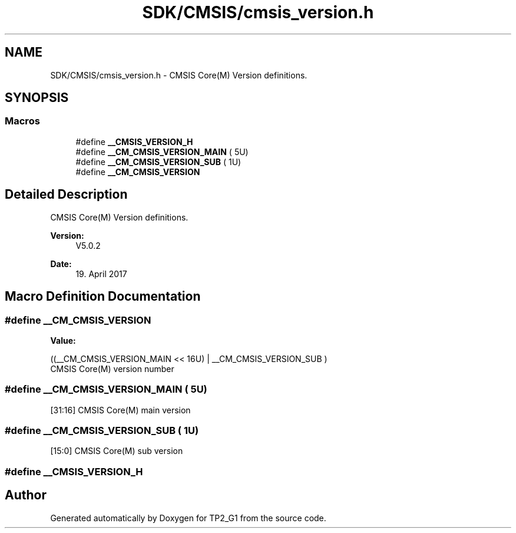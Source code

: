 .TH "SDK/CMSIS/cmsis_version.h" 3 "Mon Sep 13 2021" "TP2_G1" \" -*- nroff -*-
.ad l
.nh
.SH NAME
SDK/CMSIS/cmsis_version.h \- CMSIS Core(M) Version definitions\&.  

.SH SYNOPSIS
.br
.PP
.SS "Macros"

.in +1c
.ti -1c
.RI "#define \fB__CMSIS_VERSION_H\fP"
.br
.ti -1c
.RI "#define \fB__CM_CMSIS_VERSION_MAIN\fP   ( 5U)"
.br
.ti -1c
.RI "#define \fB__CM_CMSIS_VERSION_SUB\fP   ( 1U)"
.br
.ti -1c
.RI "#define \fB__CM_CMSIS_VERSION\fP"
.br
.in -1c
.SH "Detailed Description"
.PP 
CMSIS Core(M) Version definitions\&. 


.PP
\fBVersion:\fP
.RS 4
V5\&.0\&.2 
.RE
.PP
\fBDate:\fP
.RS 4
19\&. April 2017 
.RE
.PP

.SH "Macro Definition Documentation"
.PP 
.SS "#define __CM_CMSIS_VERSION"
\fBValue:\fP
.PP
.nf
((__CM_CMSIS_VERSION_MAIN << 16U) | \
                                   __CM_CMSIS_VERSION_SUB           )
.fi
CMSIS Core(M) version number 
.SS "#define __CM_CMSIS_VERSION_MAIN   ( 5U)"
[31:16] CMSIS Core(M) main version 
.SS "#define __CM_CMSIS_VERSION_SUB   ( 1U)"
[15:0] CMSIS Core(M) sub version 
.SS "#define __CMSIS_VERSION_H"

.SH "Author"
.PP 
Generated automatically by Doxygen for TP2_G1 from the source code\&.
